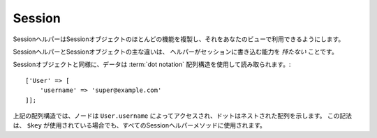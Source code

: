 Session
#######

.. php:namespace:: Cake\View\Helper

.. php:class:: SessionHelper(View $view, array $config = [])

.. deprecated:: 3.0.0
    SessionHelperは3.xで非推奨になりました。代わりに、
    :doc:`FlashHelper </views/helpers/flash>` を使用するか、 :ref:`セッションオブジェクトへアクセス<accessing-session-object>` する必要があります。

SessionヘルパーはSessionオブジェクトのほとんどの機能を複製し、それをあなたのビューで利用できるようにします。

SessionヘルパーとSessionオブジェクトの主な違いは、
ヘルパーがセッションに書き込む能力を *持たない* ことです。

Sessionオブジェクトと同様に、データは :term:`dot notation` 配列構造を使用して読み取られます。::

    ['User' => [
        'username' => 'super@example.com'
    ]];

上記の配列構造では、ノードは ``User.username`` によってアクセスされ、ドットはネストされた配列を示します。
この記法は、 ``$key`` が使用されている場合でも、すべてのSessionヘルパーメソッドに使用されます。

.. php:method:: read(string $key)

    :rtype: mixed

    セッションから読み込みます。
    セッションの内容に応じて文字列または配列を返します。

.. php:method:: check(string $key)

    :rtype: boolean

    キーがセッション内にあるかどうかを確認します。
    キーの存在を表すbooleanを返します。

.. meta::
    :title lang=ja: Sessionヘルパー
    :description lang=ja: Sessionヘルパーはほとんどの機能を複製し、あなたのビューから利用できるようにします。
    :keywords lang=ja: Sessionヘルパー,フラッシュメッセージ,セッションフラッシュ,セッションリード,セッションチェック
    :keywords lang=en: session helper,flash messages,session flash,session read,session check
